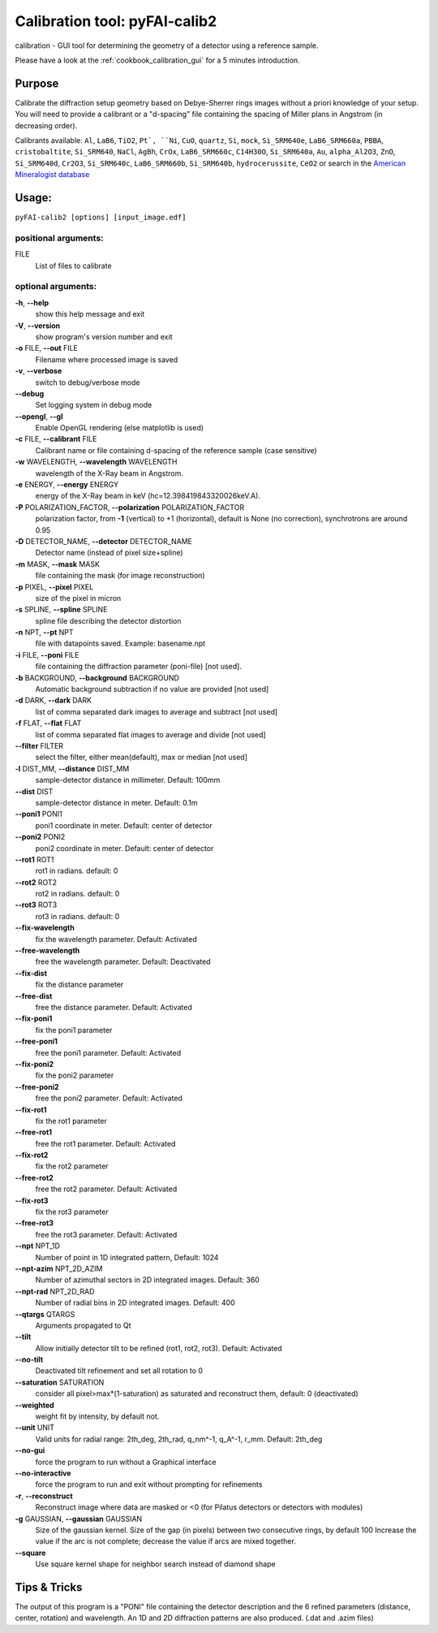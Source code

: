 Calibration tool: pyFAI-calib2
==============================

calibration - GUI tool for determining the geometry of a detector using
a reference sample.

Please have a look at the :ref:`cookbook_calibration_gui` for a 5 minutes introduction.

Purpose
-------

Calibrate the diffraction setup geometry based on Debye-Sherrer rings
images without a priori knowledge of your setup. You will need to
provide a calibrant or a "d-spacing" file containing the spacing of
Miller plans in Angstrom (in decreasing order).

Calibrants available:
``Al``, ``LaB6``, ``TiO2``, ``Pt`, ``Ni``, ``CuO``, ``quartz``, ``Si``, ``mock``, ``Si_SRM640e``, ``LaB6_SRM660a``,
``PBBA``, ``cristobaltite``, ``Si_SRM640``, ``NaCl``, ``AgBh``, ``CrOx``, ``LaB6_SRM660c``, ``C14H30O``,
``Si_SRM640a``, ``Au``, ``alpha_Al2O3``, ``ZnO``, ``Si_SRM640d``, ``Cr2O3``, ``Si_SRM640c``,
``LaB6_SRM660b``, ``Si_SRM640b``, ``hydrocerussite``, ``CeO2`` or search in the
`American Mineralogist database  <http://rruff.geo.arizona.edu/AMS/amcsd.php>`_

Usage:
------

``pyFAI-calib2 [options] [input_image.edf]``


positional arguments:
+++++++++++++++++++++

FILE
   List of files to calibrate

optional arguments:
+++++++++++++++++++

**-h**, **--help**
   show this help message and exit

**-V**, **--version**
   show program's version number and exit

**-o** FILE, **--out** FILE
   Filename where processed image is saved

**-v**, **--verbose**
   switch to debug/verbose mode

**--debug**
   Set logging system in debug mode

**--opengl**, **--gl**
   Enable OpenGL rendering (else matplotlib is used)

**-c** FILE, **--calibrant** FILE
   Calibrant name or file containing d-spacing of the reference sample
   (case sensitive)

**-w** WAVELENGTH, **--wavelength** WAVELENGTH
   wavelength of the X-Ray beam in Angstrom.

**-e** ENERGY, **--energy** ENERGY
   energy of the X-Ray beam in keV (hc=12.398419843320026keV.A).

**-P** POLARIZATION_FACTOR, **--polarization** POLARIZATION_FACTOR
   polarization factor, from **-1** (vertical) to +1 (horizontal),
   default is None (no correction), synchrotrons are around 0.95

**-D** DETECTOR_NAME, **--detector** DETECTOR_NAME
   Detector name (instead of pixel size+spline)

**-m** MASK, **--mask** MASK
   file containing the mask (for image reconstruction)

**-p** PIXEL, **--pixel** PIXEL
   size of the pixel in micron

**-s** SPLINE, **--spline** SPLINE
   spline file describing the detector distortion

**-n** NPT, **--pt** NPT
   file with datapoints saved. Example: basename.npt

**-i** FILE, **--poni** FILE
   file containing the diffraction parameter (poni-file) [not used].

**-b** BACKGROUND, **--background** BACKGROUND
   Automatic background subtraction if no value are provided [not used]

**-d** DARK, **--dark** DARK
   list of comma separated dark images to average and subtract [not
   used]

**-f** FLAT, **--flat** FLAT
   list of comma separated flat images to average and divide [not used]

**--filter** FILTER
   select the filter, either mean(default), max or median [not used]

**-l** DIST_MM, **--distance** DIST_MM
   sample-detector distance in millimeter. Default: 100mm

**--dist** DIST
   sample-detector distance in meter. Default: 0.1m

**--poni1** PONI1
   poni1 coordinate in meter. Default: center of detector

**--poni2** PONI2
   poni2 coordinate in meter. Default: center of detector

**--rot1** ROT1
   rot1 in radians. default: 0

**--rot2** ROT2
   rot2 in radians. default: 0

**--rot3** ROT3
   rot3 in radians. default: 0

**--fix-wavelength**
   fix the wavelength parameter. Default: Activated

**--free-wavelength**
   free the wavelength parameter. Default: Deactivated

**--fix-dist**
   fix the distance parameter

**--free-dist**
   free the distance parameter. Default: Activated

**--fix-poni1**
   fix the poni1 parameter

**--free-poni1**
   free the poni1 parameter. Default: Activated

**--fix-poni2**
   fix the poni2 parameter

**--free-poni2**
   free the poni2 parameter. Default: Activated

**--fix-rot1**
   fix the rot1 parameter

**--free-rot1**
   free the rot1 parameter. Default: Activated

**--fix-rot2**
   fix the rot2 parameter

**--free-rot2**
   free the rot2 parameter. Default: Activated

**--fix-rot3**
   fix the rot3 parameter

**--free-rot3**
   free the rot3 parameter. Default: Activated

**--npt** NPT_1D
   Number of point in 1D integrated pattern, Default: 1024

**--npt-azim** NPT_2D_AZIM
   Number of azimuthal sectors in 2D integrated images. Default: 360

**--npt-rad** NPT_2D_RAD
   Number of radial bins in 2D integrated images. Default: 400

**--qtargs** QTARGS
   Arguments propagated to Qt

**--tilt**
   Allow initially detector tilt to be refined (rot1, rot2, rot3).
   Default: Activated

**--no-tilt**
   Deactivated tilt refinement and set all rotation to 0

**--saturation** SATURATION
   consider all pixel>max*(1-saturation) as saturated and reconstruct
   them, default: 0 (deactivated)

**--weighted**
   weight fit by intensity, by default not.

**--unit** UNIT
   Valid units for radial range: 2th_deg, 2th_rad, q_nm^-1, q_A^-1,
   r_mm. Default: 2th_deg

**--no-gui**
   force the program to run without a Graphical interface

**--no-interactive**
   force the program to run and exit without prompting for refinements

**-r**, **--reconstruct**
   Reconstruct image where data are masked or <0 (for Pilatus detectors
   or detectors with modules)

**-g** GAUSSIAN, **--gaussian** GAUSSIAN
   Size of the gaussian kernel. Size of the gap (in pixels) between two
   consecutive rings, by default 100 Increase the value if the arc is
   not complete; decrease the value if arcs are mixed together.

**--square**
   Use square kernel shape for neighbor search instead of diamond shape

Tips & Tricks
-------------

The output of this program is a "PONI" file containing the detector
description and the 6 refined parameters (distance, center, rotation)
and wavelength. An 1D and 2D diffraction patterns are also produced.
(.dat and .azim files)
